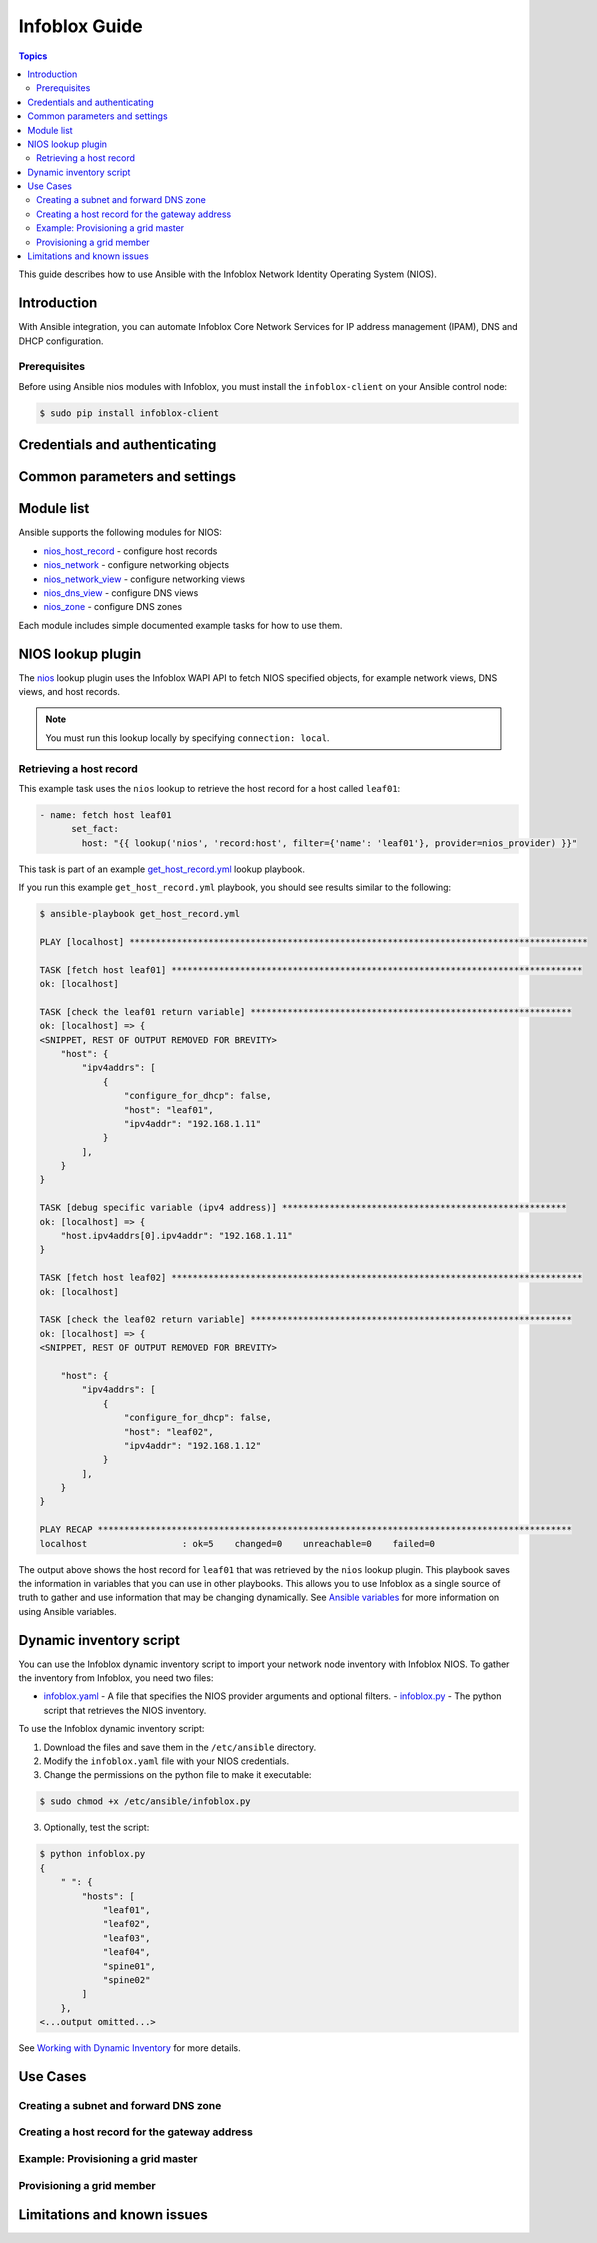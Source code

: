 .. _nios_guide:

************************
 Infoblox Guide
************************

.. contents:: Topics

This guide describes how to use Ansible with the Infoblox Network Identity Operating System (NIOS).

Introduction
=============
With Ansible integration, you can automate Infoblox Core Network Services for IP address management (IPAM), DNS and DHCP configuration.

Prerequisites
-------------
Before using Ansible nios modules with Infoblox, you must install the ``infoblox-client`` on your Ansible control node:

.. code-block:: bash

    $ sudo pip install infoblox-client

Credentials and authenticating
==============================



Common parameters and settings
==============================



Module list
============
Ansible supports the following modules for NIOS:

- `nios_host_record <http://docs.ansible.com/ansible/latest/modules/nios_host_record_module.html>`_ - configure host records
- `nios_network <http://docs.ansible.com/ansible/latest/modules/nios_network_module.html>`_ - configure networking objects
- `nios_network_view <http://docs.ansible.com/ansible/latest/modules/nios_network_view_module.html>`_ - configure networking views
- `nios_dns_view <http://docs.ansible.com/ansible/latest/modules/nios_dns_view_module.html>`_ - configure DNS views
- `nios_zone <http://docs.ansible.com/ansible/latest/modules/nios_zone_module.html>`_ - configure DNS zones

Each module includes simple documented example tasks for how to use them.


NIOS lookup plugin
==================

The `nios <https://docs.ansible.com/ansible/devel/plugins/lookup/nios.html>`_ lookup plugin uses the Infoblox WAPI API to fetch NIOS specified objects, for example network views, DNS views, and host records.

.. note:: You must run this lookup locally by specifying ``connection: local``.

Retrieving a host record
------------------------

This example task uses the ``nios`` lookup to retrieve the host record for a host called ``leaf01``:

.. code-block:: yaml

    - name: fetch host leaf01
          set_fact:
            host: "{{ lookup('nios', 'record:host', filter={'name': 'leaf01'}, provider=nios_provider) }}"

This task is part of an example `get_host_record.yml <https://github.com/network-automation/infoblox_ansible/blob/master/lookup_playbooks/get_host_record.yml>`_ lookup playbook.

If you run this example ``get_host_record.yml`` playbook, you should see results similar to the following:

.. code-block:: bash

    $ ansible-playbook get_host_record.yml

    PLAY [localhost] ***************************************************************************************

    TASK [fetch host leaf01] ******************************************************************************
    ok: [localhost]

    TASK [check the leaf01 return variable] *************************************************************
    ok: [localhost] => {
    <SNIPPET, REST OF OUTPUT REMOVED FOR BREVITY>
        "host": {
            "ipv4addrs": [
                {
                    "configure_for_dhcp": false,
                    "host": "leaf01",
                    "ipv4addr": "192.168.1.11"
                }
            ],
        }
    }

    TASK [debug specific variable (ipv4 address)] ******************************************************
    ok: [localhost] => {
        "host.ipv4addrs[0].ipv4addr": "192.168.1.11"
    }

    TASK [fetch host leaf02] ******************************************************************************
    ok: [localhost]

    TASK [check the leaf02 return variable] *************************************************************
    ok: [localhost] => {
    <SNIPPET, REST OF OUTPUT REMOVED FOR BREVITY>

        "host": {
            "ipv4addrs": [
                {
                    "configure_for_dhcp": false,
                    "host": "leaf02",
                    "ipv4addr": "192.168.1.12"
                }
            ],
        }
    }

    PLAY RECAP ******************************************************************************************
    localhost                  : ok=5    changed=0    unreachable=0    failed=0

The output above shows the host record for ``leaf01`` that was retrieved by the ``nios`` lookup plugin. This playbook saves the information in variables that you can use in other playbooks. This allows you to use Infoblox as a single source of truth to gather and use information that may be changing dynamically. See `Ansible variables <http://docs.ansible.com/ansible/latest/playbooks_variables.html>`_ for more information on using Ansible variables.

Dynamic inventory script
========================

You can use the Infoblox dynamic inventory script to import your network node inventory with Infoblox NIOS. To gather the inventory from Infoblox, you need two files:

- `infoblox.yaml <https://raw.githubusercontent.com/ansible/ansible/devel/contrib/inventory/infoblox.yaml>`_ - A file that specifies the NIOS provider arguments and optional filters.
  - `infoblox.py <https://raw.githubusercontent.com/ansible/ansible/devel/contrib/inventory/infoblox.py>`_ - The python script that retrieves the NIOS inventory.

To use the Infoblox dynamic inventory script:

1. Download the files and save them in the ``/etc/ansible`` directory.
2. Modify the ``infoblox.yaml`` file with your NIOS credentials.
3. Change the permissions on the python file to make it executable:

.. code-block:: bash

    $ sudo chmod +x /etc/ansible/infoblox.py

3. Optionally, test the script:

.. code-block:: bash

   $ python infoblox.py
   {
       " ": {
           "hosts": [
               "leaf01",
               "leaf02",
               "leaf03",
               "leaf04",
               "spine01",
               "spine02"
           ]
       },
   <...output omitted...>

See `Working with Dynamic Inventory <https://docs.ansible.com/ansible/devel/user_guide/intro_dynamic_inventory.html>`_ for more details.

Use Cases
=========

Creating a subnet and forward DNS zone
--------------------------------------

Creating a host record for the gateway address
----------------------------------------------

Example: Provisioning a grid master
-----------------------------------

Provisioning a grid member
--------------------------

Limitations and known issues
============================

.. seealso::

  `Infoblox website <https://www.infoblox.com//>`_
      The Infoblox website
  `Infoblox and Ansible Deployment Guide <https://www.infoblox.com/resources/deployment-guides/infoblox-and-ansible-integration>`_
      The deployment guide for Ansible integration provided by Infoblox.
  `Infoblox Integration in Ansible 2.5 <https://www.ansible.com/blog/infoblox-integration-in-ansible-2.5>`_
      Ansible blog post about Infoblox.
  `Ansible NIOS modules <https://docs.ansible.com/ansible/latest/modules/list_of_net_tools_modules.html>`_
      The list of supported NIOS modules, with examples.
  `Infoblox Ansible Examples <https://github.com/network-automation/infoblox_ansible>`_
      Infoblox example playbooks.
